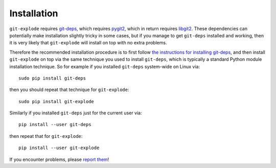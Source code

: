 Installation
============

``git-explode`` requires `git-deps
<https://github.com/aspiers/git-deps/>`_, which requires `pygit2
<http://www.pygit2.org/>`_, which in return requires `libgit2
<https://libgit2.github.com/>`_.  These dependencies can potentially
make installation slightly tricky in some cases, but if you manage to
get ``git-deps`` installed and working, then it is very likely that
``git-explode`` will install on top with no extra problems.

Therefore the recommended installation procedure is to first follow
`the instructions for installing git-deps
<https://github.com/aspiers/git-deps/blob/master/INSTALL.md>`_, and
then install ``git-explode`` on top via the same technique you used to
install ``git-deps``, which is typically a standard Python module
installation technique.  So for example if you installed ``git-deps``
system-wide on Linux via::

    sudo pip install git-deps

then you should repeat that technique for ``git-explode``::

    sudo pip install git-explode

Similarly if you installed ``git-deps`` just for the current user via::

    pip install --user git-deps

then repeat that for ``git-explode``::

    pip install --user git-explode

If you encounter problems, please `report them <CONTRIBUTING.rst>`_!
